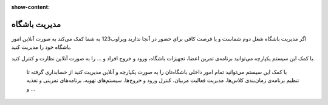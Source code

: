 :show-content:


مدیریت باشگاه
=============

.. image:: ./gym/src/img/gym.jpg
    :alt: باشگاه ویراوب123 
    :align: center

اگر مدیریت باشگاه شغل دوم شماست و یا فرصت کافی برای حضور در آنجا ندارید ویراوب123 به شما کمک می‌کند به صورت آنلاین امور باشگاه خود را مدیریت کنید. 

با کمک این سیستم یکپارچه می‌توانید برنامه‌ی تمرین اعضا، تجهیزات باشگاه، ورود و خروج افراد و ... را به صورت آنلاین نظارت و کنترل کنید.

 با کمک این سیستم می‌توانید تمام امور داخلی باشگاه‌تان را به صورت یکپارچه و آنلاین مدیریت کنید از حسابداری گرفته تا تنظیم برنامه‌ی زمان‌بندی کلاس‌ها، مدیریت فعالیت مربیان، کنترل ورود و خروج‌ها، سیستم‌های تهویه، برنامه‌های تمرینی و تغذیه و ... 

